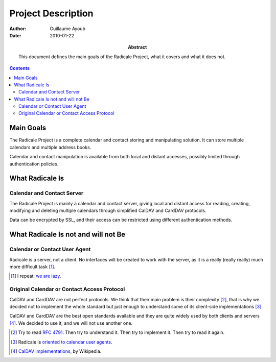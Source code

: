 =====================
 Project Description
=====================

:Author: Guillaume Ayoub

:Date: 2010-01-22

:Abstract: This document defines the main goals of the Radicale
 Project, what it covers and what it does not.

.. contents::

Main Goals
==========

The Radicale Project is a complete calendar and contact storing and
manipulating solution. It can store multiple calendars and multiple address
books.

Calendar and contact manipulation is available from both local and distant
accesses, possibly limited through authentication policies.


What Radicale Is
================

Calendar and Contact Server
---------------------------

The Radicale Project is mainly a calendar and contact server, giving local and
distant access for reading, creating, modifying and deleting multiple
calendars through simplified CalDAV and CardDAV protocols.

Data can be encrypted by SSL, and their access can be restricted using
different authentication methods.


What Radicale Is not and will not Be
====================================

Calendar or Contact User Agent
------------------------------

Radicale is a server, not a client. No interfaces will be created to work with
the server, as it is a really (really really) much more difficult task [#]_.

.. [#] I repeat: `we are lazy <http://www.radicale.org/technical_choices#lazy>`_.

Original Calendar or Contact Access Protocol
--------------------------------------------

CalDAV and CardDAV are not perfect protocols. We think that their main problem is
their complexity [#]_, that is why we decided not to implement the whole
standard but just enough to understand some of its client-side implementations
[#]_.

CalDAV and CardDAV are the best open standards available and they are quite widely
used by both clients and servers [#]_. We decided to use it, and we will not use
another one.

.. [#] Try to read :RFC:`4791`. Then try to understand it. Then try to
   implement it. Then try to read it again.
.. [#] Radicale is `oriented to calendar user agents
   <http://www.radicale.org/technical_choices#oriented-to-calendar-user-agents>`_.
.. [#] `CalDAV implementations
   <http://en.wikipedia.org/wiki/CalDAV#Implementations>`_,
   by Wikipedia.
